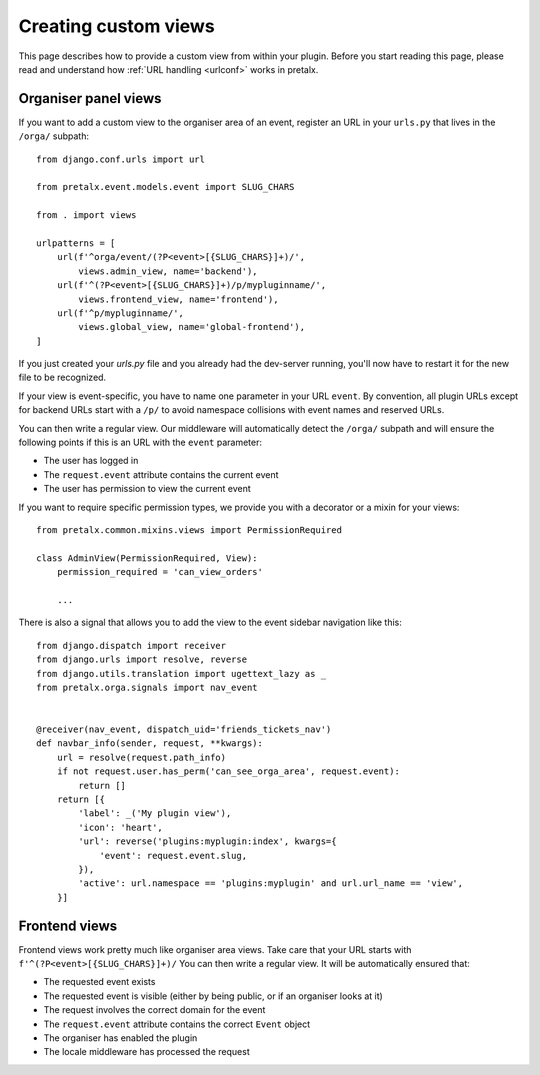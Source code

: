 .. highlight:: python
   :linenothreshold: 5

.. _`customview`:

Creating custom views
=====================

This page describes how to provide a custom view from within your plugin. Before you start
reading this page, please read and understand how :ref:`URL handling <urlconf>` works in
pretalx.

.. _urlconf:

Organiser panel views
---------------------

If you want to add a custom view to the organiser area of an event, register an URL in your
``urls.py`` that lives in the ``/orga/`` subpath::

    from django.conf.urls import url

    from pretalx.event.models.event import SLUG_CHARS

    from . import views

    urlpatterns = [
        url(f'^orga/event/(?P<event>[{SLUG_CHARS}]+)/',
            views.admin_view, name='backend'),
        url(f'^(?P<event>[{SLUG_CHARS}]+)/p/mypluginname/',
            views.frontend_view, name='frontend'),
        url(f'^p/mypluginname/',
            views.global_view, name='global-frontend'),
    ]

If you just created your `urls.py` file and you already had the dev-server running, you'll
now have to restart it for the new file to be recognized.

If your view is event-specific, you have to name one parameter in your URL
``event``. By convention, all plugin URLs except for backend URLs start with
a ``/p/`` to avoid namespace collisions with event names and reserved URLs.

You can then write a regular view. Our middleware will automatically detect the
``/orga/`` subpath and will ensure the following points if this is an URL with
the ``event`` parameter:

* The user has logged in
* The ``request.event`` attribute contains the current event
* The user has permission to view the current event

If you want to require specific permission types, we provide you with a decorator or a mixin for
your views::

    from pretalx.common.mixins.views import PermissionRequired

    class AdminView(PermissionRequired, View):
        permission_required = 'can_view_orders'

        ...


There is also a signal that allows you to add the view to the event sidebar navigation like this::


    from django.dispatch import receiver
    from django.urls import resolve, reverse
    from django.utils.translation import ugettext_lazy as _
    from pretalx.orga.signals import nav_event


    @receiver(nav_event, dispatch_uid='friends_tickets_nav')
    def navbar_info(sender, request, **kwargs):
        url = resolve(request.path_info)
        if not request.user.has_perm('can_see_orga_area', request.event):
            return []
        return [{
            'label': _('My plugin view'),
            'icon': 'heart',
            'url': reverse('plugins:myplugin:index', kwargs={
                'event': request.event.slug,
            }),
            'active': url.namespace == 'plugins:myplugin' and url.url_name == 'view',
        }]


Frontend views
--------------

Frontend views work pretty much like organiser area views. Take care that your URL starts
with ``f'^(?P<event>[{SLUG_CHARS}]+)/``
You can then write a regular view. It will be automatically ensured that:

* The requested event exists
* The requested event is visible (either by being public, or if an organiser looks at it)
* The request involves the correct domain for the event
* The ``request.event`` attribute contains the correct ``Event`` object
* The organiser has enabled the plugin
* The locale middleware has processed the request


.. _Django REST Framework: http://www.django-rest-framework.org/
.. _ViewSets: http://www.django-rest-framework.org/api-guide/viewsets/
.. _Routers: http://www.django-rest-framework.org/api-guide/routers/
